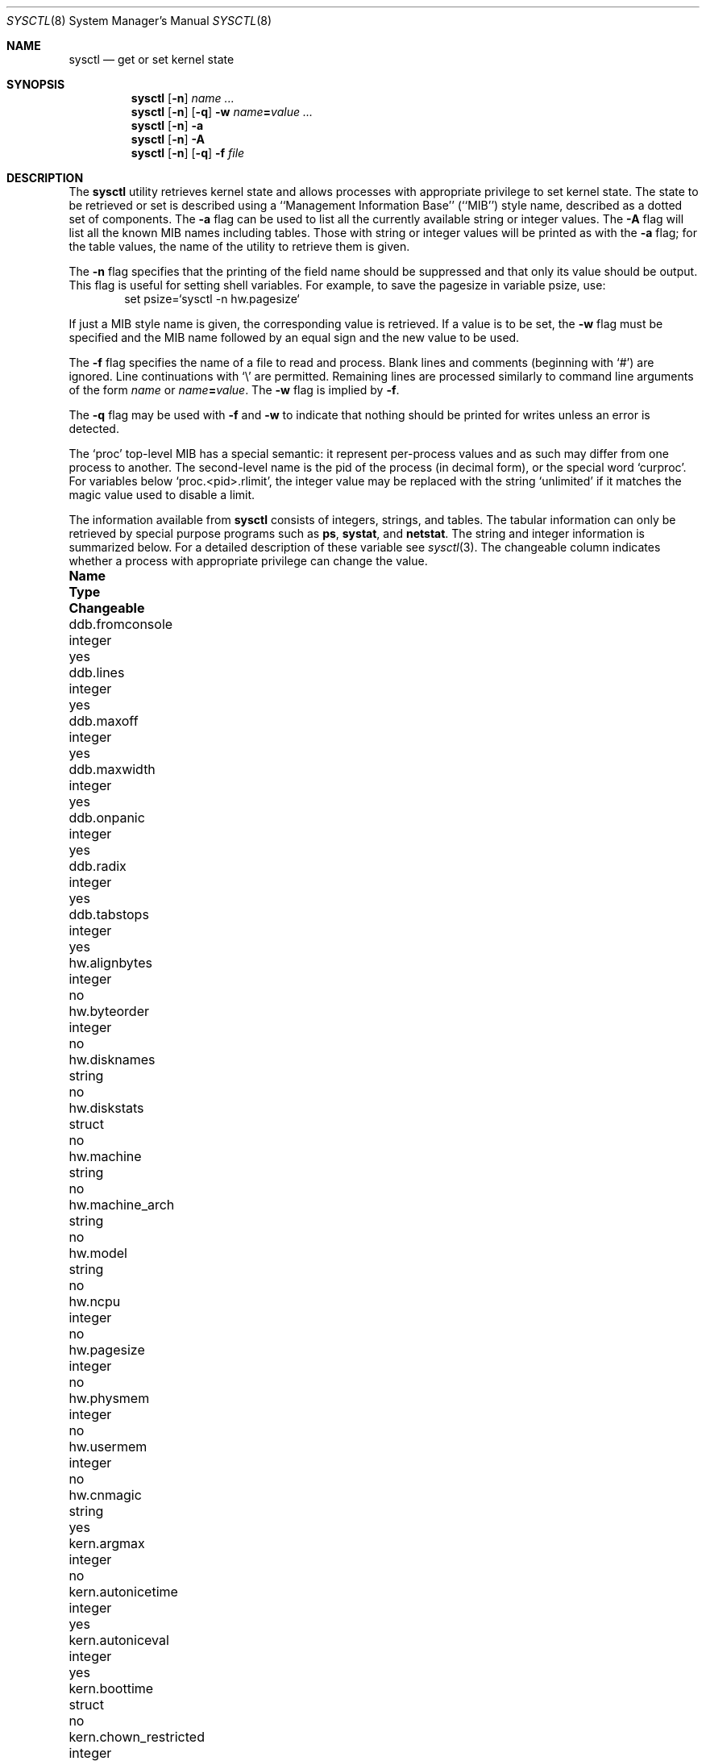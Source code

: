 .\"	$NetBSD: sysctl.8,v 1.77.2.1 2002/05/30 20:45:01 tv Exp $
.\"
.\" Copyright (c) 1993
.\"	The Regents of the University of California.  All rights reserved.
.\"
.\" Redistribution and use in source and binary forms, with or without
.\" modification, are permitted provided that the following conditions
.\" are met:
.\" 1. Redistributions of source code must retain the above copyright
.\"    notice, this list of conditions and the following disclaimer.
.\" 2. Redistributions in binary form must reproduce the above copyright
.\"    notice, this list of conditions and the following disclaimer in the
.\"    documentation and/or other materials provided with the distribution.
.\" 3. All advertising materials mentioning features or use of this software
.\"    must display the following acknowledgement:
.\"	This product includes software developed by the University of
.\"	California, Berkeley and its contributors.
.\" 4. Neither the name of the University nor the names of its contributors
.\"    may be used to endorse or promote products derived from this software
.\"    without specific prior written permission.
.\"
.\" THIS SOFTWARE IS PROVIDED BY THE REGENTS AND CONTRIBUTORS ``AS IS'' AND
.\" ANY EXPRESS OR IMPLIED WARRANTIES, INCLUDING, BUT NOT LIMITED TO, THE
.\" IMPLIED WARRANTIES OF MERCHANTABILITY AND FITNESS FOR A PARTICULAR PURPOSE
.\" ARE DISCLAIMED.  IN NO EVENT SHALL THE REGENTS OR CONTRIBUTORS BE LIABLE
.\" FOR ANY DIRECT, INDIRECT, INCIDENTAL, SPECIAL, EXEMPLARY, OR CONSEQUENTIAL
.\" DAMAGES (INCLUDING, BUT NOT LIMITED TO, PROCUREMENT OF SUBSTITUTE GOODS
.\" OR SERVICES; LOSS OF USE, DATA, OR PROFITS; OR BUSINESS INTERRUPTION)
.\" HOWEVER CAUSED AND ON ANY THEORY OF LIABILITY, WHETHER IN CONTRACT, STRICT
.\" LIABILITY, OR TORT (INCLUDING NEGLIGENCE OR OTHERWISE) ARISING IN ANY WAY
.\" OUT OF THE USE OF THIS SOFTWARE, EVEN IF ADVISED OF THE POSSIBILITY OF
.\" SUCH DAMAGE.
.\"
.\"	@(#)sysctl.8	8.1 (Berkeley) 6/6/93
.\"
.Dd June 6, 1993
.Dt SYSCTL 8
.Os
.Sh NAME
.Nm sysctl
.Nd get or set kernel state
.Sh SYNOPSIS
.Nm sysctl
.Op Fl n
.Ar name ...
.Nm sysctl
.Op Fl n
.Op Fl q
.Fl w
.Ar name Ns Li = Ns Ar value ...
.Nm sysctl
.Op Fl n
.Fl a
.Nm sysctl
.Op Fl n
.Fl A
.Nm sysctl
.Op Fl n 
.Op Fl q
.Fl f
.Ar file
.Sh DESCRIPTION
The
.Nm sysctl
utility retrieves kernel state and allows processes with
appropriate privilege to set kernel state.
The state to be retrieved or set is described using a
``Management Information Base'' (``MIB'') style name,
described as a dotted set of components.
The
.Fl a
flag can be used to list all the currently available string or integer values.
The
.Fl A
flag will list all the known MIB names including tables.
Those with string or integer values will be printed as with the
.Fl a
flag; for the table values,
the name of the utility to retrieve them is given.
.Pp
The
.Fl n
flag specifies that the printing of the field name should be
suppressed and that only its value should be output.
This flag is useful for setting shell variables.
For example, to save the pagesize in variable psize, use:
.Bd -literal -offset indent -compact
set psize=`sysctl -n hw.pagesize`
.Ed
.Pp
If just a MIB style name is given,
the corresponding value is retrieved.
If a value is to be set, the
.Fl w
flag must be specified and the MIB name followed
by an equal sign and the new value to be used.
.Pp
The
.Fl f
flag specifies the name of a file to read and process.  Blank lines and
comments (beginning with
.Ql # )
are ignored.  Line continuations with
.Ql \e
are permitted.  Remaining lines are processed similarly to
command line arguments of the form
.Ar name
or
.Ar name Ns Li = Ns Ar value .
The
.Fl w
flag is implied by
.Fl f .
.Pp
The 
.Fl q
flag may be used with 
.Fl f
and
.Fl w
to indicate that nothing should be printed for writes unless an error is
detected.
.Pp
The
.Ql proc
top-level MIB has a special semantic: it represent per-process values
and as such may differ from one process to another. The second-level name
is the pid of the process (in decimal form), or the special word
.Ql curproc .
For variables below
.Ql proc.\*[Lt]pid\*[Gt].rlimit ,
the integer value may be replaced
with the string
.Ql unlimited
if it matches the magic value used to disable
a limit.
.Pp
The information available from
.Nm sysctl
consists of integers, strings, and tables.
The tabular information can only be retrieved by special
purpose programs such as
.Nm ps ,
.Nm systat ,
and
.Nm netstat .
The string and integer information is summarized below.
For a detailed description of these variable see
.Xr sysctl 3 .
The changeable column indicates whether a process with appropriate
privilege can change the value.
.Bl -column proc.\*[Lt]pid\*[Gt].rlimit.coredumpsize.hardxxxxxx integerxxx
.It Sy Name	Type	Changeable
.It ddb.fromconsole	integer 	yes
.It ddb.lines	integer		yes
.It ddb.maxoff	integer 	yes
.It ddb.maxwidth	integer		yes
.It ddb.onpanic	integer		yes
.It ddb.radix	integer		yes
.It ddb.tabstops	integer		yes
.It hw.alignbytes	integer	no
.It hw.byteorder	integer	no
.It hw.disknames	string	no
.It hw.diskstats	struct	no
.It hw.machine	string	no
.It hw.machine_arch	string	no
.It hw.model	string	no
.It hw.ncpu	integer	no
.It hw.pagesize	integer	no
.It hw.physmem	integer	no
.It hw.usermem	integer	no
.It hw.cnmagic	string	yes
.It kern.argmax	integer	no
.It kern.autonicetime	integer	yes
.It kern.autoniceval	integer	yes
.It kern.boottime	struct	no
.It kern.chown_restricted	integer	no
.It kern.clockrate	struct	no
.It kern.defcorename	string	yes
.It kern.fsync	integer	no
.It kern.hostid	integer	yes
.It kern.hostname	string	yes
.It kern.iov_max	integer	no
.It kern.job_control	integer	no
.It kern.link_max	integer	no
.It kern.login_name_max	integer	no
.It kern.logsigexit	integer	yes
.It kern.max_canon	integer	no
.It kern.max_input	integer	no
.It kern.maxfiles	integer	yes
.It kern.maxpartitions	integer	no
.It kern.maxproc	integer	yes
.It kern.maxptys	integer	yes, special
.It kern.maxvnodes	integer	raise only
.It kern.mapped_files	integer	no
.It kern.memlock	integer	no
.It kern.memlock_rage	integer	no
.It kern.memory_protection	integer	no
.It kern.mbuf.mblowat	integer	yes
.It kern.mbuf.mcllowat	integer	yes
.It kern.mbuf.mclsize	integer	no
.It kern.mbuf.msize	integer	no
.It kern.mbuf.nmbclusters	integer	raise only
.It kern.msgbufsize	integer	no
.It kern.name_max	integer	no
.It kern.ngroups	integer	no
.It kern.no_trunc	integer	no
.It kern.osrelease	string	no
.It kern.osrevision	integer	no
.It kern.ostype	string	no
.It kern.path_max	integer	no
.It kern.pipe.maxkvasz	integer	yes
.It kern.pipe.maxloankvasz	integer	yes
.It kern.pipe.maxbigpipes	integer	yes
.It kern.pipe.nbigpipes	integer	no
.It kern.pipe.kvasize	integer	no
.It kern.posix1version	integer	no
.It kern.rawpartition	integer	no
.It kern.saved_ids	integer	no
.It kern.securelevel	integer	raise only
.It kern.synchronized_io	integer	no
.It kern.sysvmsg	integer	no
.It kern.sysvsem	integer	no
.It kern.sysvshm	integer	no
.It kern.tkstat.nin	quad	no
.It kern.tkstat.nout	quad	no
.It kern.tkstat.cancc	quad	no
.It kern.tkstat.rawcc	quad	no
.It kern.vdisable	integer	no
.It kern.version	string	no
.It machdep.console_device	dev_t	no
.It net.inet.icmp.maskrepl	integer	yes
.It net.inet.icmp.errppslimit	integer	yes
.It net.inet.icmp.rediraccept	integer	yes
.It net.inet.icmp.redirtimeout	integer	yes
.It net.inet.igmp.sendwithra	integer	yes
.It net.inet.igmp.dropwithnora	integer	yes
.It net.inet.igmp.maxsrcfilter	integer	yes
.It net.inet.igmp.somaxsrc	integer	yes
.It net.inet.ip.allowsrcrt	integer	yes
.It net.inet.ip.anonportmax	integer	yes
.It net.inet.ip.anonportmin	integer	yes
.It net.inet.ip.directed-broadcast	integer		yes
.It net.inet.ip.forwarding	integer	yes
.It net.inet.ip.forwsrcrt	integer	yes
.It net.inet.ip.maxfragpacket	integer	yes
.It net.inet.ip.lowportmax	integer	yes
.It net.inet.ip.lowportmin	integer	yes
.It net.inet.ip.mtudisc	integer	yes
.It net.inet.ip.mtudisctimeout	integer	yes
.It net.inet.ip.redirect	integer	yes
.It net.inet.ip.subnetsarelocal	integer	yes
.It net.inet.ip.ttl	integer	yes
.It net.inet.ipsec.ah_cleartos	integer	yes
.It net.inet.ipsec.ah_net_deflev	integer	yes
.It net.inet.ipsec.ah_offsetmask	integer	yes
.It net.inet.ipsec.ah_trans_deflev	integer	yes
.It net.inet.ipsec.def_policy	integer	yes
.It net.inet.ipsec.dfbit	integer	yes
.It net.inet.ipsec.ecn	integer	yes
.It net.inet.ipsec.esp_net_deflev	integer	yes
.It net.inet.ipsec.esp_trans_deflev	integer	yes
.It net.inet.ipsec.inbound_call_ike	integer	yes
.It net.inet.tcp.ack_on_push	integer	yes
.It net.inet.tcp.compat_42	integer	yes
.It net.inet.tcp.cwm	integer	yes
.It net.inet.tcp.cwm_burstsize	integer	yes
.It net.inet.tcp.init_win	integer	yes
.It net.inet.tcp.keepcnt	integer	yes
.It net.inet.tcp.keepidle	integer	yes
.It net.inet.tcp.keepintvl	integer	yes
.It net.inet.tcp.log_refused	integer	yes
.It net.inet.tcp.mss_ifmtu	integer	yes
.It net.inet.tcp.mssdflt	integer	yes
.It net.inet.tcp.recvspace	integer	yes
.It net.inet.tcp.rfc1323	integer	yes
.It net.inet.tcp.rstppslimit	integer	yes
.It net.inet.tcp.sack	integer	yes
.It net.inet.tcp.sendspace	integer	yes
.It net.inet.tcp.slowhz	integer	no
.It net.inet.tcp.syn_bucket_limit	integer	yes
.It net.inet.tcp.syn_cache_interval	integer	yes
.It net.inet.tcp.syn_cache_limit	integer	yes
.It net.inet.tcp.timestamps	integer	yes
.It net.inet.tcp.win_scale	integer	yes
.It net.inet.udp.checksum	integer	yes
.It net.inet.udp.recvspace	integer	yes
.It net.inet.udp.sendspace	integer	yes
.It net.inet6.icmp6.errppslimit	integer	yes
.It net.inet6.icmp6.mtudisc_hiwat	integer	yes
.It net.inet6.icmp6.mtudisc_lowat	integer	yes
.It net.inet6.icmp6.nd6_debug	integer	yes
.It net.inet6.icmp6.nd6_delay	integer	yes
.It net.inet6.icmp6.nd6_maxnudhint	integer	yes
.It net.inet6.icmp6.nd6_mmaxtries	integer	yes
.It net.inet6.icmp6.nd6_prune	integer	yes
.It net.inet6.icmp6.nd6_umaxtries	integer	yes
.It net.inet6.icmp6.nd6_useloopback	integer	yes
.It net.inet6.icmp6.nodeinfo	integer	yes
.It net.inet6.icmp6.rediraccept	integer	yes
.It net.inet6.icmp6.redirtimeout	integer	yes
.It net.inet6.ip6.accept_rtadv	integer	yes
.It net.inet6.ip6.anonportmax	integer	yes
.It net.inet6.ip6.anonportmin	integer	yes
.It net.inet6.ip6.auto_flowlabel	integer	yes
.It net.inet6.ip6.v6only	integer	yes
.It net.inet6.ip6.dad_count	integer	yes
.It net.inet6.ip6.defmcasthlim	integer	yes
.It net.inet6.ip6.forwarding	integer	yes
.It net.inet6.ip6.gif_hlim	integer	yes
.It net.inet6.ip6.hdrnestlimit	integer	yes
.It net.inet6.ip6.hlim	integer	yes
.It net.inet6.ip6.kame_version	string	no
.It net.inet6.ip6.keepfaith	integer	yes
.It net.inet6.ip6.log_interval	integer	yes
.It net.inet6.ip6.lowportmax	integer	yes
.It net.inet6.ip6.lowportmin	integer	yes
.It net.inet6.ip6.maxfragpackets	integer	yes
.It net.inet6.ip6.redirect	integer	yes
.It net.inet6.ip6.rr_prune	integer	yes
.It net.inet6.ip6.use_deprecated	integer	yes
.It net.inet6.ipsec6.ah_net_deflev	integer	yes
.It net.inet6.ipsec6.ah_trans_deflev	integer	yes
.It net.inet6.ipsec6.def_policy	integer	yes
.It net.inet6.ipsec6.ecn	integer	yes
.It net.inet6.ipsec6.esp_net_deflev	integer	yes
.It net.inet6.ipsec6.esp_trans_deflev	integer	yes
.It net.inet6.ipsec6.inbound_call_ike	integer	yes
.It net.inet6.udp6.recvspace	integer	yes
.It net.inet6.udp6.sendspace	integer	yes
.It net.key.acq_exp_int	integer	yes
.It net.key.acq_maxtime	integer	yes
.It net.key.ah_keymin	integer	yes
.It net.key.debug	integer	yes
.It net.key.esp_auth	integer	yes
.It net.key.esp_keymin	integer	yes
.It net.key.kill_int	integer	yes
.It net.key.random_int	integer	yes
.It net.key.spi_max_value	integer	yes
.It net.key.spi_min_value	integer	yes
.It net.key.spi_try	integer	yes
.It proc.\*[Lt]pid\*[Gt].corename	string	yes
.It proc.\*[Lt]pid\*[Gt].rlimit.coredumpsize.hard	integer	yes
.It proc.\*[Lt]pid\*[Gt].rlimit.coredumpsize.soft	integer	yes
.It proc.\*[Lt]pid\*[Gt].rlimit.cputime.hard	integer	yes
.It proc.\*[Lt]pid\*[Gt].rlimit.cputime.soft	integer	yes
.It proc.\*[Lt]pid\*[Gt].rlimit.datasize.hard	integer	yes
.It proc.\*[Lt]pid\*[Gt].rlimit.datasize.soft	integer	yes
.It proc.\*[Lt]pid\*[Gt].rlimit.filesize.hard	integer	yes
.It proc.\*[Lt]pid\*[Gt].rlimit.filesize.soft	integer	yes
.It proc.\*[Lt]pid\*[Gt].rlimit.maxproc.hard	integer	yes
.It proc.\*[Lt]pid\*[Gt].rlimit.maxproc.soft	integer	yes
.It proc.\*[Lt]pid\*[Gt].rlimit.memorylocked.hard	integer	yes
.It proc.\*[Lt]pid\*[Gt].rlimit.memorylocked.soft	integer	yes
.It proc.\*[Lt]pid\*[Gt].rlimit.memoryuse.hard	integer	yes
.It proc.\*[Lt]pid\*[Gt].rlimit.memoryuse.soft	integer	yes
.It proc.\*[Lt]pid\*[Gt].rlimit.stacksize.hard	integer	yes
.It proc.\*[Lt]pid\*[Gt].rlimit.stacksize.soft	integer	yes
.It user.bc_base_max	integer	no
.It user.bc_dim_max	integer	no
.It user.bc_scale_max	integer	no
.It user.bc_string_max	integer	no
.It user.coll_weights_max	integer	no
.It user.cs_path	string	no
.It user.expr_nest_max	integer	no
.It user.line_max	integer	no
.It user.posix2_c_bind	integer	no
.It user.posix2_c_dev	integer	no
.It user.posix2_char_term	integer	no
.It user.posix2_fort_dev	integer	no
.It user.posix2_fort_run	integer	no
.It user.posix2_localedef	integer	no
.It user.posix2_sw_dev	integer	no
.It user.posix2_upe	integer	no
.It user.posix2_version	integer	no
.It user.re_dup_max	integer	no
.It vendor.\*[Lt]vendor\*[Gt].*	?	vendor specific
.It vfs.generic.usermount	integer	yes
.It vfs.nfs.iothreads	integer	yes
.It vm.anonmax	integer	yes
.It vm.anonmin	integer	yes
.It vm.execmax	integer	yes
.It vm.execmin	integer	yes
.It vm.filemax	integer	yes
.It vm.filemin	integer	yes
.It vm.loadavg	struct	no
.It vm.nkmempages	integer	no
.It vm.uvmexp	struct	no
.It vm.uvmexp2	struct	no
.It vm.vmmeter	struct	no
.El
.Pp
Entries found under
.Dq vendor.\*[Lt]vendor\*[Gt]
are left to be specified (and used) by vendors
using the
.Nx
operating system in their products.
Values and structure are vendor-defined, and no registry
exists right now.
.Sh FILES
.Bl -tag -width \*[Lt]netinet6/udp6Xvar.h\*[Gt] -compact
.It Pa \*[Lt]sys/sysctl.h\*[Gt]
definitions for top level identifiers, second level kernel and hardware
identifiers, and user level identifiers
.It Pa \*[Lt]sys/socket.h\*[Gt]
definitions for second level network identifiers
.It Pa \*[Lt]sys/gmon.h\*[Gt]
definitions for third level profiling identifiers
.It Pa \*[Lt]uvm/uvm_param.h\*[Gt]
definitions for second level virtual memory identifiers
.It Pa \*[Lt]netinet/in.h\*[Gt]
definitions for third level IPv4/v6 identifiers and
fourth level IPv4/v6 identifiers
.It Pa \*[Lt]netinet/icmp_var.h\*[Gt]
definitions for fourth level ICMP identifiers
.It Pa \*[Lt]netinet/icmp6.h\*[Gt]
definitions for fourth level ICMPv6 identifiers
.It Pa \*[Lt]netinet/tcp_var.h\*[Gt]
definitions for fourth level TCP identifiers
.It Pa \*[Lt]netinet/udp_var.h\*[Gt]
definitions for fourth level UDP identifiers
.It Pa \*[Lt]netinet6/udp6_var.h\*[Gt]
definitions for fourth level IPv6 UDP identifiers
.It Pa \*[Lt]netinet6/ipsec.h\*[Gt]
definitions for fourth level IPsec identifiers
.It Pa \*[Lt]netkey/key_var.h\*[Gt]
definitions for third level PF_KEY identifiers
.El
.Sh EXAMPLES
For example, to retrieve the maximum number of processes allowed
in the system, one would use the following request:
.Bd -literal -offset indent -compact
sysctl kern.maxproc
.Ed
.Pp
To set the maximum number of processes allowed
in the system to 1000, one would use the following request:
.Bd -literal -offset indent -compact
sysctl -w kern.maxproc=1000
.Ed
.Pp
Information about the system clock rate may be obtained with:
.Bd -literal -offset indent -compact
sysctl kern.clockrate
.Ed
.Pp
Information about the load average history may be obtained with:
.Bd -literal -offset indent -compact
sysctl vm.loadavg
.Ed
.Pp
To view the values of the per-process variables of the current shell,
the request:
.Bd -literal -offset indent -compact
sysctl proc.$$
.Ed
can be used if the shell interpreter replaces $$ with it's pid (this is true
for most shells).
.Pp
To redirect core dumps to the /var/tmp/\*[Lt]username\*[Gt] directory,
.Bd -literal -offset indent -compact
sysctl -w proc.$$.corename=/var/tmp/%u/%n.core
.Ed
Shall be used.
.Bd -literal -offset indent -compact
sysctl -w proc.curproc.corename=/var/tmp/%u/%n.core
.Ed
changes the value for the sysctl process itself, and will not have the desired
effect.
.Sh SEE ALSO
.Xr sysctl 3
.Sh HISTORY
.Nm sysctl
first appeared in
.Bx 4.4 .
